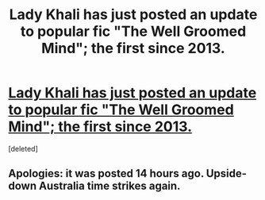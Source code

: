 #+TITLE: Lady Khali has just posted an update to popular fic "The Well Groomed Mind"; the first since 2013.

* [[https://www.fanfiction.net/s/8163784/1/][Lady Khali has just posted an update to popular fic "The Well Groomed Mind"; the first since 2013.]]
:PROPERTIES:
:Score: 1
:DateUnix: 1506758844.0
:DateShort: 2017-Sep-30
:END:
[deleted]


** Apologies: it was posted 14 hours ago. Upside-down Australia time strikes again.
:PROPERTIES:
:Author: Ambush
:Score: 1
:DateUnix: 1506759020.0
:DateShort: 2017-Sep-30
:END:
